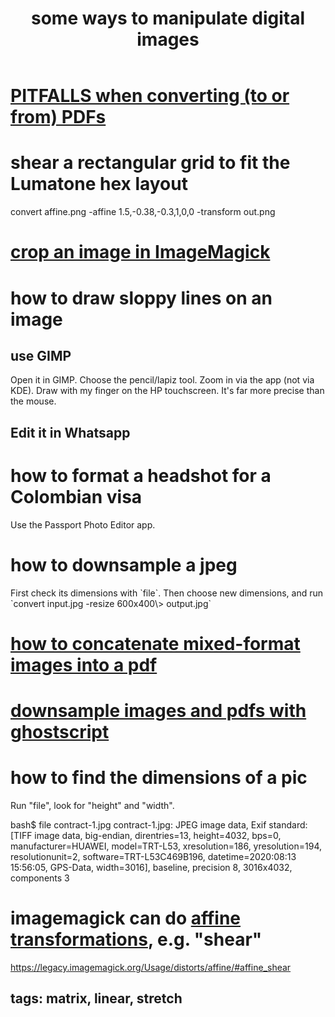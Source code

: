 :PROPERTIES:
:ID:       b5d11fbe-75dc-4c31-8d0d-c44689328ff1
:END:
#+title: some ways to manipulate digital images
* [[id:5f4cef1e-85a7-44a9-8ffc-e8cbb962090b][PITFALLS when converting (to or from) PDFs]]
* shear a rectangular grid to fit the Lumatone hex layout
  :PROPERTIES:
  :ID:       68b3f341-f369-4b6f-841a-b77c37715a86
  :END:
  convert affine.png -affine 1.5,-0.38,-0.3,1,0,0 -transform out.png
* [[id:514ef602-a034-4bfb-b9dc-f09de9adb639][crop an image in ImageMagick]]
* how to draw sloppy lines on an image
** use GIMP
   Open it in GIMP.
   Choose the pencil/lapiz tool.
   Zoom in via the app (not via KDE).
   Draw with my finger on the HP touchscreen.
    It's far more precise than the mouse.
** Edit it in Whatsapp
* how to format a headshot for a Colombian visa
  :PROPERTIES:
  :ID:       53bb194e-7b52-48ad-91a8-1621010c4462
  :END:
  Use the Passport Photo Editor app.
* how to downsample a jpeg
  First check its dimensions with `file`.
  Then choose new dimensions, and run
  `convert input.jpg -resize 600x400\> output.jpg`
* [[id:1780979c-c765-4e14-9ad5-a72546aea4ab][how to concatenate mixed-format images into a pdf]]
* [[id:044a7113-5ba1-424c-8a28-c9d3e038f650][downsample images and pdfs with ghostscript]]
* how to find the dimensions of a pic
Run "file", look for "height" and "width".

bash$ file contract-1.jpg
contract-1.jpg: JPEG image data, Exif standard: [TIFF image data, big-endian, direntries=13, height=4032, bps=0, manufacturer=HUAWEI, model=TRT-L53, xresolution=186, yresolution=194, resolutionunit=2, software=TRT-L53C469B196, datetime=2020:08:13 15:56:05, GPS-Data, width=3016], baseline, precision 8, 3016x4032, components 3
* imagemagick can do [[id:81e38b09-22f1-4ad5-8e16-efad524284db][affine transformations]], e.g. "shear"
  https://legacy.imagemagick.org/Usage/distorts/affine/#affine_shear
** tags: matrix, linear, stretch
